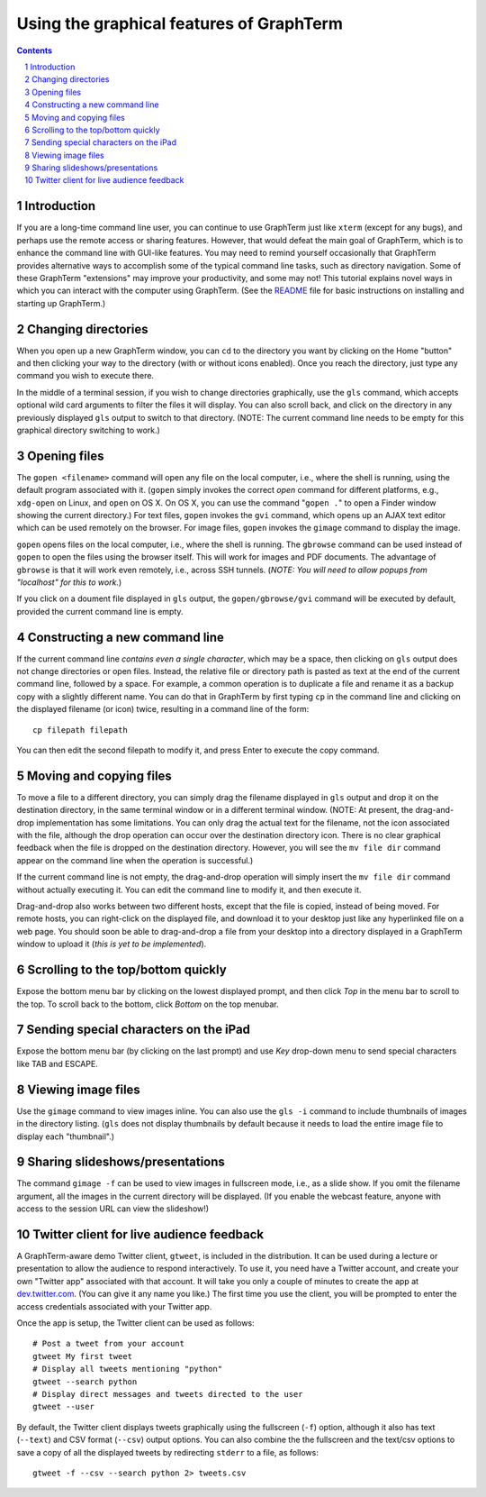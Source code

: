Using the graphical features of GraphTerm
***************************************************************************************
.. sectnum::
.. contents::

Introduction
======================================================================

If you are a long-time command line user, you can continue to use
GraphTerm just like ``xterm`` (except for any bugs), and perhaps
use the remote access or sharing features. However, that
would defeat the main goal of GraphTerm, which is to enhance the
command line with GUI-like features. You may need to
remind yourself occasionally that GraphTerm provides alternative ways to
accomplish some of the typical command line tasks, such as directory
navigation. Some of these GraphTerm "extensions" may
improve your productivity, and some may not! This tutorial explains
novel ways in which you can interact with the
computer using GraphTerm. (See the
`README <http://info.mindmeldr.com/code/graphterm/graphterm-readme>`_
file for basic instructions on installing and starting up GraphTerm.)


Changing directories
========================================================================

When you open up a new GraphTerm window, you can ``cd`` to the
directory you want by clicking on the Home "button" and then clicking
your way to the directory (with or without icons enabled). Once you
reach the directory, just type any command you wish to execute there.

In the middle of a terminal session, if you wish to change directories
graphically, use the ``gls`` command, which accepts optional wild card
arguments to filter the files it will display. You can also scroll
back, and click on the directory in any previously displayed ``gls``
output to switch to that directory. (NOTE: The current command line
needs to be empty for this graphical directory switching to work.)

Opening files
========================================================================

The ``gopen <filename>`` command will open any file on the local
computer, i.e., where the shell is running, using the default
program associated with it. (``gopen`` simply invokes the correct
*open* command for different platforms, e.g., ``xdg-open`` on Linux,
and ``open`` on OS X. On OS X, you can use the command "``gopen .``"
to open a Finder window showing the current directory.) For text files, 
``gopen`` invokes the ``gvi`` command, which opens up an AJAX
text editor which can be used remotely on the browser. For image
files, ``gopen`` invokes the ``gimage`` command to display the image.

``gopen`` opens files on the local computer, i.e., where the shell is
running. The ``gbrowse`` command can be used instead of ``gopen``
to open the files using the browser itself. This will work for
images and PDF documents. The advantage of ``gbrowse`` is
that it will work even remotely, i.e., across SSH tunnels. (*NOTE:
You will need to allow popups from "localhost" for this to
work.*)
 
If you click on a doument file displayed in ``gls`` output, the
``gopen/gbrowse/gvi`` command will be executed by default,
provided the current command line is empty.


Constructing a new command line
==========================================================================

If the current command line *contains even a single character*,
which may be a space, then clicking on ``gls`` output does not change
directories or open files. Instead, the relative file or directory path is
pasted as text at the end of the current command line, followed by a
space. For example, a common operation is to duplicate a file and
rename it as a backup copy with a slightly different name. You can do
that in GraphTerm by first typing  ``cp`` in the command line and
clicking on the displayed filename (or icon) twice, resulting in a
command line of the form::

   cp filepath filepath

You can then edit the second filepath to modify it, and press Enter to
execute the copy command.


Moving and copying files
==========================================================================

To move a file to a different directory, you can simply drag the
filename displayed in ``gls`` output and drop it on the destination
directory, in the same terminal window or in a different terminal
window. (NOTE: At present, the drag-and-drop implementation has some
limitations. You can only drag the actual text for the filename, not
the icon associated with the file, although the drop operation can
occur over the destination directory icon. There is no clear graphical
feedback when the file is dropped on the destination
directory. However, you will see the ``mv file dir`` command appear on
the command line when the operation is successful.)

If the current command line is not empty, the drag-and-drop operation
will simply insert the ``mv file dir`` command without actually executing
it. You can edit the command line to modify it, and then execute it.

Drag-and-drop also works between two different hosts, except that the
file is copied, instead of being moved. For remote hosts, you can
right-click on the displayed file, and download it to your desktop
just like any hyperlinked file on a web page. You should soon be able
to drag-and-drop a file from your desktop into a directory displayed
in a GraphTerm window to upload it (*this is yet to be implemented*).

Scrolling to the top/bottom quickly
==========================================================================

Expose the bottom menu bar by clicking on the lowest displayed
prompt, and then click *Top* in the menu bar to scroll to the top.
To scroll back to the bottom, click *Bottom* on the top menubar.


Sending special characters on the iPad
==========================================================================

Expose the bottom menu bar (by clicking on the last prompt) and use *Key*
drop-down menu to send special characters like TAB and ESCAPE.

 
Viewing image files
==========================================================================

Use the ``gimage`` command to view images inline. You can also use the
``gls -i`` command to include thumbnails of images in the directory
listing. (``gls`` does not display thumbnails by default because it
needs to load the entire image file to display each "thumbnail".)


Sharing slideshows/presentations
==========================================================================

The command ``gimage -f`` can be used to view images in
fullscreen mode, i.e., as a slide show. If you omit the filename argument,
all the images in the current directory will be displayed. (If you
enable the webcast feature, anyone with access to the session URL
can view the slideshow!)


Twitter client for live audience feedback
======================================================================

A GraphTerm-aware demo Twitter client, ``gtweet``, is included in the
distribution. It can be used during a lecture or presentation to allow
the audience to respond interactively. To use it, you need have a
Twitter account, and create your own "Twitter app" associated with
that account. It will take you only a couple of minutes to create the
app at  `dev.twitter.com <https://dev.twitter.com>`_. (You can
give it any name you like.) The first time you use the client, you
will be prompted to enter the access credentials associated
with your Twitter app.

Once the app is setup, the Twitter client can be used as follows::

  # Post a tweet from your account
  gtweet My first tweet
  # Display all tweets mentioning "python"
  gtweet --search python
  # Display direct messages and tweets directed to the user
  gtweet --user 

By default, the Twitter client displays tweets graphically using
the fullscreen (``-f``) option, although it also has text (``--text``)
and CSV format (``--csv``) output options. You can also combine the
the fullscreen and the text/csv options to save a copy of all the displayed
tweets by redirecting ``stderr`` to a file, as follows::

  gtweet -f --csv --search python 2> tweets.csv

